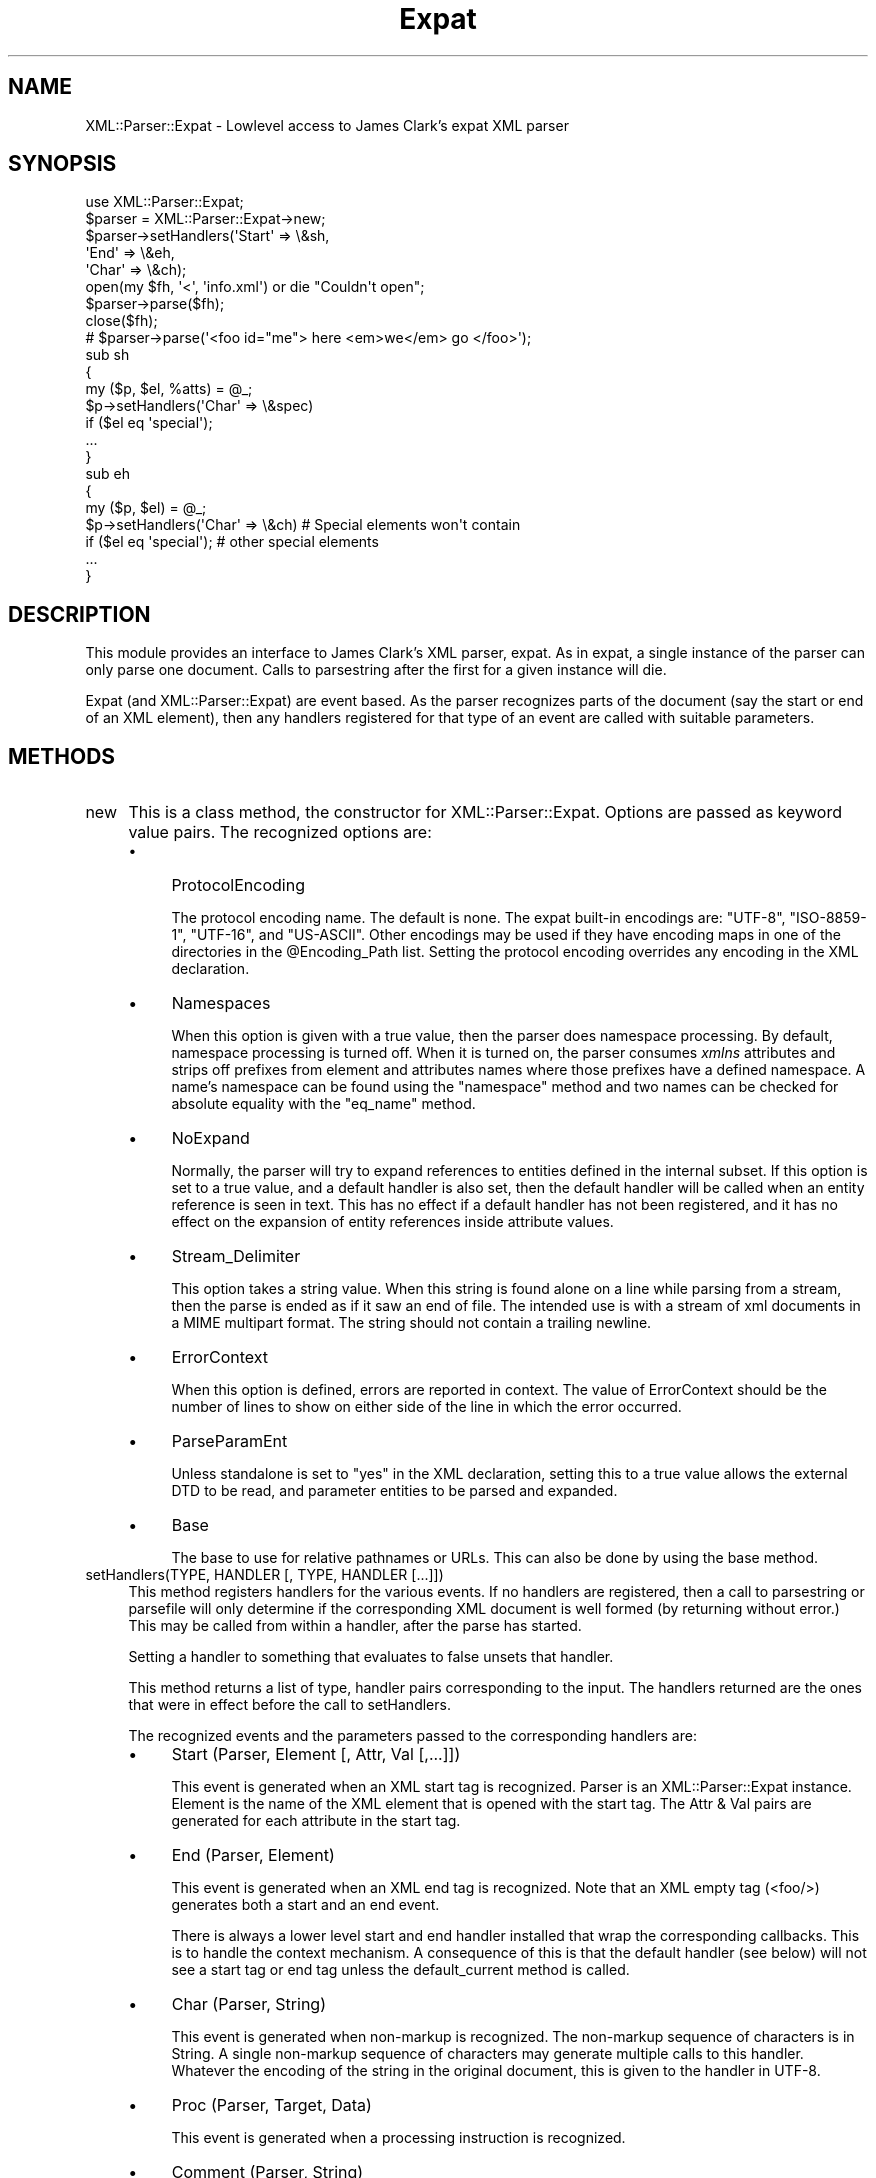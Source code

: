 .\" -*- mode: troff; coding: utf-8 -*-
.\" Automatically generated by Pod::Man 5.01 (Pod::Simple 3.43)
.\"
.\" Standard preamble:
.\" ========================================================================
.de Sp \" Vertical space (when we can't use .PP)
.if t .sp .5v
.if n .sp
..
.de Vb \" Begin verbatim text
.ft CW
.nf
.ne \\$1
..
.de Ve \" End verbatim text
.ft R
.fi
..
.\" \*(C` and \*(C' are quotes in nroff, nothing in troff, for use with C<>.
.ie n \{\
.    ds C` ""
.    ds C' ""
'br\}
.el\{\
.    ds C`
.    ds C'
'br\}
.\"
.\" Escape single quotes in literal strings from groff's Unicode transform.
.ie \n(.g .ds Aq \(aq
.el       .ds Aq '
.\"
.\" If the F register is >0, we'll generate index entries on stderr for
.\" titles (.TH), headers (.SH), subsections (.SS), items (.Ip), and index
.\" entries marked with X<> in POD.  Of course, you'll have to process the
.\" output yourself in some meaningful fashion.
.\"
.\" Avoid warning from groff about undefined register 'F'.
.de IX
..
.nr rF 0
.if \n(.g .if rF .nr rF 1
.if (\n(rF:(\n(.g==0)) \{\
.    if \nF \{\
.        de IX
.        tm Index:\\$1\t\\n%\t"\\$2"
..
.        if !\nF==2 \{\
.            nr % 0
.            nr F 2
.        \}
.    \}
.\}
.rr rF
.\" ========================================================================
.\"
.IX Title "Expat 3"
.TH Expat 3 2023-12-29 "perl v5.38.2" "User Contributed Perl Documentation"
.\" For nroff, turn off justification.  Always turn off hyphenation; it makes
.\" way too many mistakes in technical documents.
.if n .ad l
.nh
.SH NAME
XML::Parser::Expat \- Lowlevel access to James Clark's expat XML parser
.SH SYNOPSIS
.IX Header "SYNOPSIS"
.Vb 1
\& use XML::Parser::Expat;
\&
\& $parser = XML::Parser::Expat\->new;
\& $parser\->setHandlers(\*(AqStart\*(Aq => \e&sh,
\&                      \*(AqEnd\*(Aq   => \e&eh,
\&                      \*(AqChar\*(Aq  => \e&ch);
\& open(my $fh, \*(Aq<\*(Aq, \*(Aqinfo.xml\*(Aq) or die "Couldn\*(Aqt open";
\& $parser\->parse($fh);
\& close($fh);
\& # $parser\->parse(\*(Aq<foo id="me"> here <em>we</em> go </foo>\*(Aq);
\&
\& sub sh
\& {
\&   my ($p, $el, %atts) = @_;
\&   $p\->setHandlers(\*(AqChar\*(Aq => \e&spec)
\&     if ($el eq \*(Aqspecial\*(Aq);
\&   ...
\& }
\&
\& sub eh
\& {
\&   my ($p, $el) = @_;
\&   $p\->setHandlers(\*(AqChar\*(Aq => \e&ch)  # Special elements won\*(Aqt contain
\&     if ($el eq \*(Aqspecial\*(Aq);         # other special elements
\&   ...
\& }
.Ve
.SH DESCRIPTION
.IX Header "DESCRIPTION"
This module provides an interface to James Clark's XML parser, expat. As in
expat, a single instance of the parser can only parse one document. Calls
to parsestring after the first for a given instance will die.
.PP
Expat (and XML::Parser::Expat) are event based. As the parser recognizes
parts of the document (say the start or end of an XML element), then any
handlers registered for that type of an event are called with suitable
parameters.
.SH METHODS
.IX Header "METHODS"
.IP new 4
.IX Item "new"
This is a class method, the constructor for XML::Parser::Expat. Options are
passed as keyword value pairs. The recognized options are:
.RS 4
.IP \(bu 4
ProtocolEncoding
.Sp
The protocol encoding name. The default is none. The expat built-in
encodings are: \f(CW\*(C`UTF\-8\*(C'\fR, \f(CW\*(C`ISO\-8859\-1\*(C'\fR, \f(CW\*(C`UTF\-16\*(C'\fR, and \f(CW\*(C`US\-ASCII\*(C'\fR.
Other encodings may be used if they have encoding maps in one of the
directories in the \f(CW@Encoding_Path\fR list. Setting the protocol encoding
overrides any encoding in the XML declaration.
.IP \(bu 4
Namespaces
.Sp
When this option is given with a true value, then the parser does namespace
processing. By default, namespace processing is turned off. When it is
turned on, the parser consumes \fIxmlns\fR attributes and strips off prefixes
from element and attributes names where those prefixes have a defined
namespace. A name's namespace can be found using the "namespace" method
and two names can be checked for absolute equality with the "eq_name"
method.
.IP \(bu 4
NoExpand
.Sp
Normally, the parser will try to expand references to entities defined in
the internal subset. If this option is set to a true value, and a default
handler is also set, then the default handler will be called when an
entity reference is seen in text. This has no effect if a default handler
has not been registered, and it has no effect on the expansion of entity
references inside attribute values.
.IP \(bu 4
Stream_Delimiter
.Sp
This option takes a string value. When this string is found alone on a line
while parsing from a stream, then the parse is ended as if it saw an end of
file. The intended use is with a stream of xml documents in a MIME multipart
format. The string should not contain a trailing newline.
.IP \(bu 4
ErrorContext
.Sp
When this option is defined, errors are reported in context. The value
of ErrorContext should be the number of lines to show on either side of
the line in which the error occurred.
.IP \(bu 4
ParseParamEnt
.Sp
Unless standalone is set to "yes" in the XML declaration, setting this to
a true value allows the external DTD to be read, and parameter entities
to be parsed and expanded.
.IP \(bu 4
Base
.Sp
The base to use for relative pathnames or URLs. This can also be done by
using the base method.
.RE
.RS 4
.RE
.IP "setHandlers(TYPE, HANDLER [, TYPE, HANDLER [...]])" 4
.IX Item "setHandlers(TYPE, HANDLER [, TYPE, HANDLER [...]])"
This method registers handlers for the various events. If no handlers are
registered, then a call to parsestring or parsefile will only determine if
the corresponding XML document is well formed (by returning without error.)
This may be called from within a handler, after the parse has started.
.Sp
Setting a handler to something that evaluates to false unsets that
handler.
.Sp
This method returns a list of type, handler pairs corresponding to the
input. The handlers returned are the ones that were in effect before the
call to setHandlers.
.Sp
The recognized events and the parameters passed to the corresponding
handlers are:
.RS 4
.IP \(bu 4
Start             (Parser, Element [, Attr, Val [,...]])
.Sp
This event is generated when an XML start tag is recognized. Parser is
an XML::Parser::Expat instance. Element is the name of the XML element that
is opened with the start tag. The Attr & Val pairs are generated for each
attribute in the start tag.
.IP \(bu 4
End               (Parser, Element)
.Sp
This event is generated when an XML end tag is recognized. Note that
an XML empty tag (<foo/>) generates both a start and an end event.
.Sp
There is always a lower level start and end handler installed that wrap
the corresponding callbacks. This is to handle the context mechanism.
A consequence of this is that the default handler (see below) will not
see a start tag or end tag unless the default_current method is called.
.IP \(bu 4
Char              (Parser, String)
.Sp
This event is generated when non-markup is recognized. The non-markup
sequence of characters is in String. A single non-markup sequence of
characters may generate multiple calls to this handler. Whatever the
encoding of the string in the original document, this is given to the
handler in UTF\-8.
.IP \(bu 4
Proc              (Parser, Target, Data)
.Sp
This event is generated when a processing instruction is recognized.
.IP \(bu 4
Comment           (Parser, String)
.Sp
This event is generated when a comment is recognized.
.IP \(bu 4
CdataStart        (Parser)
.Sp
This is called at the start of a CDATA section.
.IP \(bu 4
CdataEnd          (Parser)
.Sp
This is called at the end of a CDATA section.
.IP \(bu 4
Default           (Parser, String)
.Sp
This is called for any characters that don't have a registered handler.
This includes both characters that are part of markup for which no
events are generated (markup declarations) and characters that
could generate events, but for which no handler has been registered.
.Sp
Whatever the encoding in the original document, the string is returned to
the handler in UTF\-8.
.IP \(bu 4
Unparsed          (Parser, Entity, Base, Sysid, Pubid, Notation)
.Sp
This is called for a declaration of an unparsed entity. Entity is the name
of the entity. Base is the base to be used for resolving a relative URI.
Sysid is the system id. Pubid is the public id. Notation is the notation
name. Base and Pubid may be undefined.
.IP \(bu 4
Notation          (Parser, Notation, Base, Sysid, Pubid)
.Sp
This is called for a declaration of notation. Notation is the notation name.
Base is the base to be used for resolving a relative URI. Sysid is the system
id. Pubid is the public id. Base, Sysid, and Pubid may all be undefined.
.IP \(bu 4
ExternEnt         (Parser, Base, Sysid, Pubid)
.Sp
This is called when an external entity is referenced. Base is the base to be
used for resolving a relative URI. Sysid is the system id. Pubid is the public
id. Base, and Pubid may be undefined.
.Sp
This handler should either return a string, which represents the contents of
the external entity, or return an open filehandle that can be read to obtain
the contents of the external entity, or return undef, which indicates the
external entity couldn't be found and will generate a parse error.
.Sp
If an open filehandle is returned, it must be returned as either a glob
(*FOO) or as a reference to a glob (e.g. an instance of IO::Handle).
.IP \(bu 4
ExternEntFin      (Parser)
.Sp
This is called after an external entity has been parsed. It allows
applications to perform cleanup on actions performed in the above
ExternEnt handler.
.IP \(bu 4
Entity            (Parser, Name, Val, Sysid, Pubid, Ndata, IsParam)
.Sp
This is called when an entity is declared. For internal entities, the Val
parameter will contain the value and the remaining three parameters will
be undefined. For external entities, the Val parameter
will be undefined, the Sysid parameter will have the system id, the Pubid
parameter will have the public id if it was provided (it will be undefined
otherwise), the Ndata parameter will contain the notation for unparsed
entities. If this is a parameter entity declaration, then the IsParam
parameter is true.
.Sp
Note that this handler and the Unparsed handler above overlap. If both are
set, then this handler will not be called for unparsed entities.
.IP \(bu 4
Element           (Parser, Name, Model)
.Sp
The element handler is called when an element declaration is found. Name is
the element name, and Model is the content model as an
XML::Parser::ContentModel object. See "XML::Parser::ContentModel Methods"
for methods available for this class.
.IP \(bu 4
Attlist           (Parser, Elname, Attname, Type, Default, Fixed)
.Sp
This handler is called for each attribute in an ATTLIST declaration.
So an ATTLIST declaration that has multiple attributes
will generate multiple calls to this handler. The Elname parameter is the
name of the element with which the attribute is being associated. The Attname
parameter is the name of the attribute. Type is the attribute type, given as
a string. Default is the default value, which will either be "#REQUIRED",
"#IMPLIED" or a quoted string (i.e. the returned string will begin and end
with a quote character). If Fixed is true, then this is a fixed attribute.
.IP \(bu 4
Doctype           (Parser, Name, Sysid, Pubid, Internal)
.Sp
This handler is called for DOCTYPE declarations. Name is the document type
name. Sysid is the system id of the document type, if it was provided,
otherwise it's undefined. Pubid is the public id of the document type,
which will be undefined if no public id was given. Internal will be
true or false, indicating whether or not the doctype declaration contains
an internal subset.
.IP \(bu 4
DoctypeFin        (Parser)
.Sp
This handler is called after parsing of the DOCTYPE declaration has finished,
including any internal or external DTD declarations.
.IP \(bu 4
XMLDecl           (Parser, Version, Encoding, Standalone)
.Sp
This handler is called for XML declarations. Version is a string containing
the version. Encoding is either undefined or contains an encoding string.
Standalone is either undefined, or true or false. Undefined indicates
that no standalone parameter was given in the XML declaration. True or
false indicates "yes" or "no" respectively.
.RE
.RS 4
.RE
.IP namespace(name) 4
.IX Item "namespace(name)"
Return the URI of the namespace that the name belongs to. If the name doesn't
belong to any namespace, an undef is returned. This is only valid on names
received through the Start or End handlers from a single document, or through
a call to the generate_ns_name method. In other words, don't use names
generated from one instance of XML::Parser::Expat with other instances.
.IP "eq_name(name1, name2)" 4
.IX Item "eq_name(name1, name2)"
Return true if name1 and name2 are identical (i.e. same name and from
the same namespace.) This is only meaningful if both names were obtained
through the Start or End handlers from a single document, or through
a call to the generate_ns_name method.
.IP "generate_ns_name(name, namespace)" 4
.IX Item "generate_ns_name(name, namespace)"
Return a name, associated with a given namespace, good for using with the
above 2 methods. The namespace argument should be the namespace URI, not
a prefix.
.IP new_ns_prefixes 4
.IX Item "new_ns_prefixes"
When called from a start tag handler, returns namespace prefixes declared
with this start tag. If called elsewhere (or if there were no namespace
prefixes declared), it returns an empty list. Setting of the default
namespace is indicated with '#default' as a prefix.
.IP expand_ns_prefix(prefix) 4
.IX Item "expand_ns_prefix(prefix)"
Return the uri to which the given prefix is currently bound. Returns
undef if the prefix isn't currently bound. Use '#default' to find the
current binding of the default namespace (if any).
.IP current_ns_prefixes 4
.IX Item "current_ns_prefixes"
Return a list of currently bound namespace prefixes. The order of the
the prefixes in the list has no meaning. If the default namespace is
currently bound, '#default' appears in the list.
.IP recognized_string 4
.IX Item "recognized_string"
Returns the string from the document that was recognized in order to call
the current handler. For instance, when called from a start handler, it
will give us the start-tag string. The string is encoded in UTF\-8.
This method doesn't return a meaningful string inside declaration handlers.
.IP original_string 4
.IX Item "original_string"
Returns the verbatim string from the document that was recognized in
order to call the current handler. The string is in the original document
encoding. This method doesn't return a meaningful string inside declaration
handlers.
.IP default_current 4
.IX Item "default_current"
When called from a handler, causes the sequence of characters that generated
the corresponding event to be sent to the default handler (if one is
registered). Use of this method is deprecated in favor the recognized_string
method, which you can use without installing a default handler. This
method doesn't deliver a meaningful string to the default handler when
called from inside declaration handlers.
.IP xpcroak(message) 4
.IX Item "xpcroak(message)"
Concatenate onto the given message the current line number within the
XML document plus the message implied by ErrorContext. Then croak with
the formed message.
.IP xpcarp(message) 4
.IX Item "xpcarp(message)"
Concatenate onto the given message the current line number within the
XML document plus the message implied by ErrorContext. Then carp with
the formed message.
.IP current_line 4
.IX Item "current_line"
Returns the line number of the current position of the parse.
.IP current_column 4
.IX Item "current_column"
Returns the column number of the current position of the parse.
.IP current_byte 4
.IX Item "current_byte"
Returns the current position of the parse.
.IP base([NEWBASE]); 4
.IX Item "base([NEWBASE]);"
Returns the current value of the base for resolving relative URIs. If
NEWBASE is supplied, changes the base to that value.
.IP context 4
.IX Item "context"
Returns a list of element names that represent open elements, with the
last one being the innermost. Inside start and end tag handlers, this
will be the tag of the parent element.
.IP current_element 4
.IX Item "current_element"
Returns the name of the innermost currently opened element. Inside
start or end handlers, returns the parent of the element associated
with those tags.
.IP in_element(NAME) 4
.IX Item "in_element(NAME)"
Returns true if NAME is equal to the name of the innermost currently opened
element. If namespace processing is being used and you want to check
against a name that may be in a namespace, then use the generate_ns_name
method to create the NAME argument.
.IP within_element(NAME) 4
.IX Item "within_element(NAME)"
Returns the number of times the given name appears in the context list.
If namespace processing is being used and you want to check
against a name that may be in a namespace, then use the generate_ns_name
method to create the NAME argument.
.IP depth 4
.IX Item "depth"
Returns the size of the context list.
.IP element_index 4
.IX Item "element_index"
Returns an integer that is the depth-first visit order of the current
element. This will be zero outside of the root element. For example,
this will return 1 when called from the start handler for the root element
start tag.
.IP skip_until(INDEX) 4
.IX Item "skip_until(INDEX)"
INDEX is an integer that represents an element index. When this method
is called, all handlers are suspended until the start tag for an element
that has an index number equal to INDEX is seen. If a start handler has
been set, then this is the first tag that the start handler will see
after skip_until has been called.
.IP position_in_context(LINES) 4
.IX Item "position_in_context(LINES)"
Returns a string that shows the current parse position. LINES should be
an integer >= 0 that represents the number of lines on either side of the
current parse line to place into the returned string.
.IP "xml_escape(TEXT [, CHAR [, CHAR ...]])" 4
.IX Item "xml_escape(TEXT [, CHAR [, CHAR ...]])"
Returns TEXT with markup characters turned into character entities. Any
additional characters provided as arguments are also turned into character
references where found in TEXT.
.IP "parse (SOURCE)" 4
.IX Item "parse (SOURCE)"
The SOURCE parameter should either be a string containing the whole XML
document, or it should be an open IO::Handle. Only a single document
may be parsed for a given instance of XML::Parser::Expat, so this will croak
if it's been called previously for this instance.
.IP parsestring(XML_DOC_STRING) 4
.IX Item "parsestring(XML_DOC_STRING)"
Parses the given string as an XML document. Only a single document may be
parsed for a given instance of XML::Parser::Expat, so this will die if either
parsestring or parsefile has been called for this instance previously.
.Sp
This method is deprecated in favor of the parse method.
.IP parsefile(FILENAME) 4
.IX Item "parsefile(FILENAME)"
Parses the XML document in the given file. Will die if parsestring or
parsefile has been called previously for this instance.
.IP is_defaulted(ATTNAME) 4
.IX Item "is_defaulted(ATTNAME)"
NO LONGER WORKS. To find out if an attribute is defaulted please use
the specified_attr method.
.IP specified_attr 4
.IX Item "specified_attr"
When the start handler receives lists of attributes and values, the
non-defaulted (i.e. explicitly specified) attributes occur in the list
first. This method returns the number of specified items in the list.
So if this number is equal to the length of the list, there were no
defaulted values. Otherwise the number points to the index of the
first defaulted attribute name.
.IP finish 4
.IX Item "finish"
Unsets all handlers (including internal ones that set context), but expat
continues parsing to the end of the document or until it finds an error.
It should finish up a lot faster than with the handlers set.
.IP release 4
.IX Item "release"
There are data structures used by XML::Parser::Expat that have circular
references. This means that these structures will never be garbage
collected unless these references are explicitly broken. Calling this
method breaks those references (and makes the instance unusable.)
.Sp
Normally, higher level calls handle this for you, but if you are using
XML::Parser::Expat directly, then it's your responsibility to call it.
.SS "XML::Parser::ContentModel Methods"
.IX Subsection "XML::Parser::ContentModel Methods"
The element declaration handlers are passed objects of this class as the
content model of the element declaration. They also represent content
particles, components of a content model.
.PP
When referred to as a string, these objects are automagically converted to a
string representation of the model (or content particle).
.IP isempty 4
.IX Item "isempty"
This method returns true if the object is "EMPTY", false otherwise.
.IP isany 4
.IX Item "isany"
This method returns true if the object is "ANY", false otherwise.
.IP ismixed 4
.IX Item "ismixed"
This method returns true if the object is "(#PCDATA)" or "(#PCDATA|...)*",
false otherwise.
.IP isname 4
.IX Item "isname"
This method returns if the object is an element name.
.IP ischoice 4
.IX Item "ischoice"
This method returns true if the object is a choice of content particles.
.IP isseq 4
.IX Item "isseq"
This method returns true if the object is a sequence of content particles.
.IP quant 4
.IX Item "quant"
This method returns undef or a string representing the quantifier
('?', '*', '+') associated with the model or particle.
.IP children 4
.IX Item "children"
This method returns undef or (for mixed, choice, and sequence types)
an array of component content particles. There will always be at least
one component for choices and sequences, but for a mixed content model
of pure PCDATA, "(#PCDATA)", then an undef is returned.
.SS "XML::Parser::ExpatNB Methods"
.IX Subsection "XML::Parser::ExpatNB Methods"
The class XML::Parser::ExpatNB is a subclass of XML::Parser::Expat used
for non-blocking access to the expat library. It does not support the parse,
parsestring, or parsefile methods, but it does have these additional methods:
.IP parse_more(DATA) 4
.IX Item "parse_more(DATA)"
Feed expat more text to munch on.
.IP parse_done 4
.IX Item "parse_done"
Tell expat that it's gotten the whole document.
.SH FUNCTIONS
.IX Header "FUNCTIONS"
.IP XML::Parser::Expat::load_encoding(ENCODING) 4
.IX Item "XML::Parser::Expat::load_encoding(ENCODING)"
Load an external encoding. ENCODING is either the name of an encoding or
the name of a file. The basename is converted to lowercase and a '.enc'
extension is appended unless there's one already there. Then, unless
it's an absolute pathname (i.e. begins with '/'), the first file by that
name discovered in the \f(CW@Encoding_Path\fR path list is used.
.Sp
The encoding in the file is loaded and kept in the \f(CW%Encoding_Table\fR
table. Earlier encodings of the same name are replaced.
.Sp
This function is automatically called by expat when it encounters an encoding
it doesn't know about. Expat shouldn't call this twice for the same
encoding name. The only reason users should use this function is to
explicitly load an encoding not contained in the \f(CW@Encoding_Path\fR list.
.SH AUTHORS
.IX Header "AUTHORS"
Larry Wall <\fIlarry@wall.org\fR> wrote version 1.0.
.PP
Clark Cooper <\fIcoopercc@netheaven.com\fR> picked up support, changed the API
for this version (2.x), provided documentation, and added some standard
package features.
